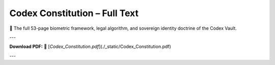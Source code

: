 Codex Constitution – Full Text
==============================

📜 The full 53-page biometric framework, legal algorithm, and sovereign identity doctrine of the Codex Vault.

---

**Download PDF:**  
📄 [`Codex_Constitution.pdf`](./_static/Codex_Constitution.pdf)

---

.. raw:: html

   <iframe src="_static/Codex_Constitution.pdf" width="100%" height="900px" style="border: none;">
   </iframe>
